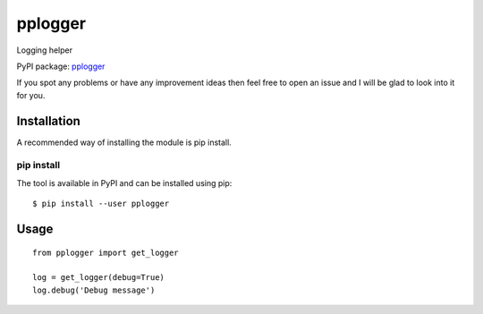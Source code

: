 pplogger
========

Logging helper

PyPI package: `pplogger <https://pypi.python.org/pypi/pplogger>`__

If you spot any problems or have any improvement ideas then feel free to
open an issue and I will be glad to look into it for you.

Installation
------------

A recommended way of installing the module is pip install.

pip install
~~~~~~~~~~~

The tool is available in PyPI and can be installed using pip:

::

   $ pip install --user pplogger

Usage
-----

::

   from pplogger import get_logger

   log = get_logger(debug=True)
   log.debug('Debug message')
